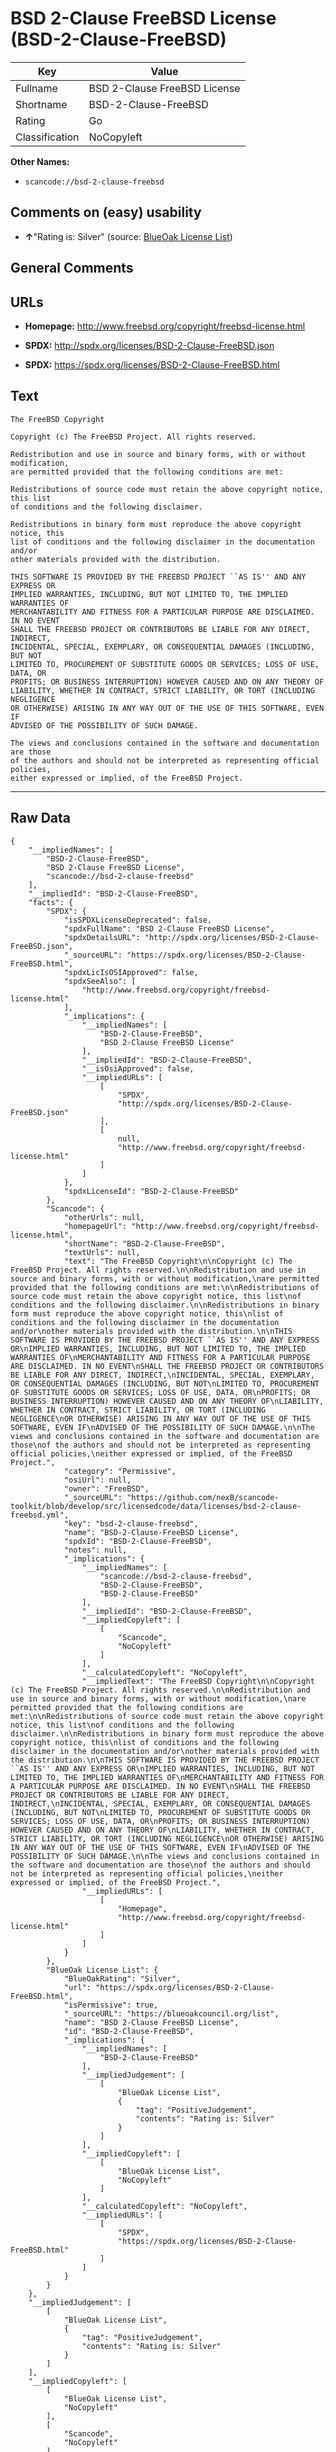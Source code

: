 * BSD 2-Clause FreeBSD License (BSD-2-Clause-FreeBSD)

| Key              | Value                          |
|------------------+--------------------------------|
| Fullname         | BSD 2-Clause FreeBSD License   |
| Shortname        | BSD-2-Clause-FreeBSD           |
| Rating           | Go                             |
| Classification   | NoCopyleft                     |

*Other Names:*

- =scancode://bsd-2-clause-freebsd=

** Comments on (easy) usability

- *↑*"Rating is: Silver" (source:
  [[https://blueoakcouncil.org/list][BlueOak License List]])

** General Comments

** URLs

- *Homepage:* http://www.freebsd.org/copyright/freebsd-license.html

- *SPDX:* http://spdx.org/licenses/BSD-2-Clause-FreeBSD.json

- *SPDX:* https://spdx.org/licenses/BSD-2-Clause-FreeBSD.html

** Text

#+BEGIN_EXAMPLE
  The FreeBSD Copyright

  Copyright (c) The FreeBSD Project. All rights reserved.

  Redistribution and use in source and binary forms, with or without modification,
  are permitted provided that the following conditions are met:

  Redistributions of source code must retain the above copyright notice, this list
  of conditions and the following disclaimer.

  Redistributions in binary form must reproduce the above copyright notice, this
  list of conditions and the following disclaimer in the documentation and/or
  other materials provided with the distribution.

  THIS SOFTWARE IS PROVIDED BY THE FREEBSD PROJECT ``AS IS'' AND ANY EXPRESS OR
  IMPLIED WARRANTIES, INCLUDING, BUT NOT LIMITED TO, THE IMPLIED WARRANTIES OF
  MERCHANTABILITY AND FITNESS FOR A PARTICULAR PURPOSE ARE DISCLAIMED. IN NO EVENT
  SHALL THE FREEBSD PROJECT OR CONTRIBUTORS BE LIABLE FOR ANY DIRECT, INDIRECT,
  INCIDENTAL, SPECIAL, EXEMPLARY, OR CONSEQUENTIAL DAMAGES (INCLUDING, BUT NOT
  LIMITED TO, PROCUREMENT OF SUBSTITUTE GOODS OR SERVICES; LOSS OF USE, DATA, OR
  PROFITS; OR BUSINESS INTERRUPTION) HOWEVER CAUSED AND ON ANY THEORY OF
  LIABILITY, WHETHER IN CONTRACT, STRICT LIABILITY, OR TORT (INCLUDING NEGLIGENCE
  OR OTHERWISE) ARISING IN ANY WAY OUT OF THE USE OF THIS SOFTWARE, EVEN IF
  ADVISED OF THE POSSIBILITY OF SUCH DAMAGE.

  The views and conclusions contained in the software and documentation are those
  of the authors and should not be interpreted as representing official policies,
  either expressed or implied, of the FreeBSD Project.
#+END_EXAMPLE

--------------

** Raw Data

#+BEGIN_EXAMPLE
  {
      "__impliedNames": [
          "BSD-2-Clause-FreeBSD",
          "BSD 2-Clause FreeBSD License",
          "scancode://bsd-2-clause-freebsd"
      ],
      "__impliedId": "BSD-2-Clause-FreeBSD",
      "facts": {
          "SPDX": {
              "isSPDXLicenseDeprecated": false,
              "spdxFullName": "BSD 2-Clause FreeBSD License",
              "spdxDetailsURL": "http://spdx.org/licenses/BSD-2-Clause-FreeBSD.json",
              "_sourceURL": "https://spdx.org/licenses/BSD-2-Clause-FreeBSD.html",
              "spdxLicIsOSIApproved": false,
              "spdxSeeAlso": [
                  "http://www.freebsd.org/copyright/freebsd-license.html"
              ],
              "_implications": {
                  "__impliedNames": [
                      "BSD-2-Clause-FreeBSD",
                      "BSD 2-Clause FreeBSD License"
                  ],
                  "__impliedId": "BSD-2-Clause-FreeBSD",
                  "__isOsiApproved": false,
                  "__impliedURLs": [
                      [
                          "SPDX",
                          "http://spdx.org/licenses/BSD-2-Clause-FreeBSD.json"
                      ],
                      [
                          null,
                          "http://www.freebsd.org/copyright/freebsd-license.html"
                      ]
                  ]
              },
              "spdxLicenseId": "BSD-2-Clause-FreeBSD"
          },
          "Scancode": {
              "otherUrls": null,
              "homepageUrl": "http://www.freebsd.org/copyright/freebsd-license.html",
              "shortName": "BSD-2-Clause-FreeBSD",
              "textUrls": null,
              "text": "The FreeBSD Copyright\n\nCopyright (c) The FreeBSD Project. All rights reserved.\n\nRedistribution and use in source and binary forms, with or without modification,\nare permitted provided that the following conditions are met:\n\nRedistributions of source code must retain the above copyright notice, this list\nof conditions and the following disclaimer.\n\nRedistributions in binary form must reproduce the above copyright notice, this\nlist of conditions and the following disclaimer in the documentation and/or\nother materials provided with the distribution.\n\nTHIS SOFTWARE IS PROVIDED BY THE FREEBSD PROJECT ``AS IS'' AND ANY EXPRESS OR\nIMPLIED WARRANTIES, INCLUDING, BUT NOT LIMITED TO, THE IMPLIED WARRANTIES OF\nMERCHANTABILITY AND FITNESS FOR A PARTICULAR PURPOSE ARE DISCLAIMED. IN NO EVENT\nSHALL THE FREEBSD PROJECT OR CONTRIBUTORS BE LIABLE FOR ANY DIRECT, INDIRECT,\nINCIDENTAL, SPECIAL, EXEMPLARY, OR CONSEQUENTIAL DAMAGES (INCLUDING, BUT NOT\nLIMITED TO, PROCUREMENT OF SUBSTITUTE GOODS OR SERVICES; LOSS OF USE, DATA, OR\nPROFITS; OR BUSINESS INTERRUPTION) HOWEVER CAUSED AND ON ANY THEORY OF\nLIABILITY, WHETHER IN CONTRACT, STRICT LIABILITY, OR TORT (INCLUDING NEGLIGENCE\nOR OTHERWISE) ARISING IN ANY WAY OUT OF THE USE OF THIS SOFTWARE, EVEN IF\nADVISED OF THE POSSIBILITY OF SUCH DAMAGE.\n\nThe views and conclusions contained in the software and documentation are those\nof the authors and should not be interpreted as representing official policies,\neither expressed or implied, of the FreeBSD Project.",
              "category": "Permissive",
              "osiUrl": null,
              "owner": "FreeBSD",
              "_sourceURL": "https://github.com/nexB/scancode-toolkit/blob/develop/src/licensedcode/data/licenses/bsd-2-clause-freebsd.yml",
              "key": "bsd-2-clause-freebsd",
              "name": "BSD-2-Clause-FreeBSD License",
              "spdxId": "BSD-2-Clause-FreeBSD",
              "notes": null,
              "_implications": {
                  "__impliedNames": [
                      "scancode://bsd-2-clause-freebsd",
                      "BSD-2-Clause-FreeBSD",
                      "BSD-2-Clause-FreeBSD"
                  ],
                  "__impliedId": "BSD-2-Clause-FreeBSD",
                  "__impliedCopyleft": [
                      [
                          "Scancode",
                          "NoCopyleft"
                      ]
                  ],
                  "__calculatedCopyleft": "NoCopyleft",
                  "__impliedText": "The FreeBSD Copyright\n\nCopyright (c) The FreeBSD Project. All rights reserved.\n\nRedistribution and use in source and binary forms, with or without modification,\nare permitted provided that the following conditions are met:\n\nRedistributions of source code must retain the above copyright notice, this list\nof conditions and the following disclaimer.\n\nRedistributions in binary form must reproduce the above copyright notice, this\nlist of conditions and the following disclaimer in the documentation and/or\nother materials provided with the distribution.\n\nTHIS SOFTWARE IS PROVIDED BY THE FREEBSD PROJECT ``AS IS'' AND ANY EXPRESS OR\nIMPLIED WARRANTIES, INCLUDING, BUT NOT LIMITED TO, THE IMPLIED WARRANTIES OF\nMERCHANTABILITY AND FITNESS FOR A PARTICULAR PURPOSE ARE DISCLAIMED. IN NO EVENT\nSHALL THE FREEBSD PROJECT OR CONTRIBUTORS BE LIABLE FOR ANY DIRECT, INDIRECT,\nINCIDENTAL, SPECIAL, EXEMPLARY, OR CONSEQUENTIAL DAMAGES (INCLUDING, BUT NOT\nLIMITED TO, PROCUREMENT OF SUBSTITUTE GOODS OR SERVICES; LOSS OF USE, DATA, OR\nPROFITS; OR BUSINESS INTERRUPTION) HOWEVER CAUSED AND ON ANY THEORY OF\nLIABILITY, WHETHER IN CONTRACT, STRICT LIABILITY, OR TORT (INCLUDING NEGLIGENCE\nOR OTHERWISE) ARISING IN ANY WAY OUT OF THE USE OF THIS SOFTWARE, EVEN IF\nADVISED OF THE POSSIBILITY OF SUCH DAMAGE.\n\nThe views and conclusions contained in the software and documentation are those\nof the authors and should not be interpreted as representing official policies,\neither expressed or implied, of the FreeBSD Project.",
                  "__impliedURLs": [
                      [
                          "Homepage",
                          "http://www.freebsd.org/copyright/freebsd-license.html"
                      ]
                  ]
              }
          },
          "BlueOak License List": {
              "BlueOakRating": "Silver",
              "url": "https://spdx.org/licenses/BSD-2-Clause-FreeBSD.html",
              "isPermissive": true,
              "_sourceURL": "https://blueoakcouncil.org/list",
              "name": "BSD 2-Clause FreeBSD License",
              "id": "BSD-2-Clause-FreeBSD",
              "_implications": {
                  "__impliedNames": [
                      "BSD-2-Clause-FreeBSD"
                  ],
                  "__impliedJudgement": [
                      [
                          "BlueOak License List",
                          {
                              "tag": "PositiveJudgement",
                              "contents": "Rating is: Silver"
                          }
                      ]
                  ],
                  "__impliedCopyleft": [
                      [
                          "BlueOak License List",
                          "NoCopyleft"
                      ]
                  ],
                  "__calculatedCopyleft": "NoCopyleft",
                  "__impliedURLs": [
                      [
                          "SPDX",
                          "https://spdx.org/licenses/BSD-2-Clause-FreeBSD.html"
                      ]
                  ]
              }
          }
      },
      "__impliedJudgement": [
          [
              "BlueOak License List",
              {
                  "tag": "PositiveJudgement",
                  "contents": "Rating is: Silver"
              }
          ]
      ],
      "__impliedCopyleft": [
          [
              "BlueOak License List",
              "NoCopyleft"
          ],
          [
              "Scancode",
              "NoCopyleft"
          ]
      ],
      "__calculatedCopyleft": "NoCopyleft",
      "__isOsiApproved": false,
      "__impliedText": "The FreeBSD Copyright\n\nCopyright (c) The FreeBSD Project. All rights reserved.\n\nRedistribution and use in source and binary forms, with or without modification,\nare permitted provided that the following conditions are met:\n\nRedistributions of source code must retain the above copyright notice, this list\nof conditions and the following disclaimer.\n\nRedistributions in binary form must reproduce the above copyright notice, this\nlist of conditions and the following disclaimer in the documentation and/or\nother materials provided with the distribution.\n\nTHIS SOFTWARE IS PROVIDED BY THE FREEBSD PROJECT ``AS IS'' AND ANY EXPRESS OR\nIMPLIED WARRANTIES, INCLUDING, BUT NOT LIMITED TO, THE IMPLIED WARRANTIES OF\nMERCHANTABILITY AND FITNESS FOR A PARTICULAR PURPOSE ARE DISCLAIMED. IN NO EVENT\nSHALL THE FREEBSD PROJECT OR CONTRIBUTORS BE LIABLE FOR ANY DIRECT, INDIRECT,\nINCIDENTAL, SPECIAL, EXEMPLARY, OR CONSEQUENTIAL DAMAGES (INCLUDING, BUT NOT\nLIMITED TO, PROCUREMENT OF SUBSTITUTE GOODS OR SERVICES; LOSS OF USE, DATA, OR\nPROFITS; OR BUSINESS INTERRUPTION) HOWEVER CAUSED AND ON ANY THEORY OF\nLIABILITY, WHETHER IN CONTRACT, STRICT LIABILITY, OR TORT (INCLUDING NEGLIGENCE\nOR OTHERWISE) ARISING IN ANY WAY OUT OF THE USE OF THIS SOFTWARE, EVEN IF\nADVISED OF THE POSSIBILITY OF SUCH DAMAGE.\n\nThe views and conclusions contained in the software and documentation are those\nof the authors and should not be interpreted as representing official policies,\neither expressed or implied, of the FreeBSD Project.",
      "__impliedURLs": [
          [
              "SPDX",
              "http://spdx.org/licenses/BSD-2-Clause-FreeBSD.json"
          ],
          [
              null,
              "http://www.freebsd.org/copyright/freebsd-license.html"
          ],
          [
              "SPDX",
              "https://spdx.org/licenses/BSD-2-Clause-FreeBSD.html"
          ],
          [
              "Homepage",
              "http://www.freebsd.org/copyright/freebsd-license.html"
          ]
      ]
  }
#+END_EXAMPLE

--------------

** Dot Cluster Graph

[[../dot/BSD-2-Clause-FreeBSD.svg]]